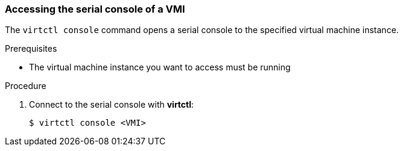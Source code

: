 [[accessvmiconsole]]
=== Accessing the serial console of a VMI

The `virtctl console` command opens a serial console to the specified virtual 
machine instance.

.Prerequisites
* The virtual machine instance you want to access must be running

.Procedure

. Connect to the serial console with *virtctl*:
+
....
$ virtctl console <VMI>
....

